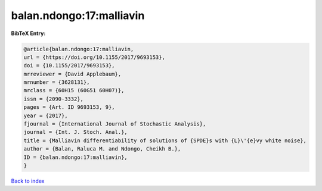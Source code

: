 balan.ndongo:17:malliavin
=========================

.. :cite:t:`balan.ndongo:17:malliavin`

.. bibliography:: ../../All.bib

**BibTeX Entry:**

.. code-block:: bibtex

   @article{balan.ndongo:17:malliavin,
   url = {https://doi.org/10.1155/2017/9693153},
   doi = {10.1155/2017/9693153},
   mrreviewer = {David Applebaum},
   mrnumber = {3628131},
   mrclass = {60H15 (60G51 60H07)},
   issn = {2090-3332},
   pages = {Art. ID 9693153, 9},
   year = {2017},
   fjournal = {International Journal of Stochastic Analysis},
   journal = {Int. J. Stoch. Anal.},
   title = {Malliavin differentiability of solutions of {SPDE}s with {L}\'{e}vy white noise},
   author = {Balan, Raluca M. and Ndongo, Cheikh B.},
   ID = {balan.ndongo:17:malliavin},
   }

`Back to index <../index>`_

